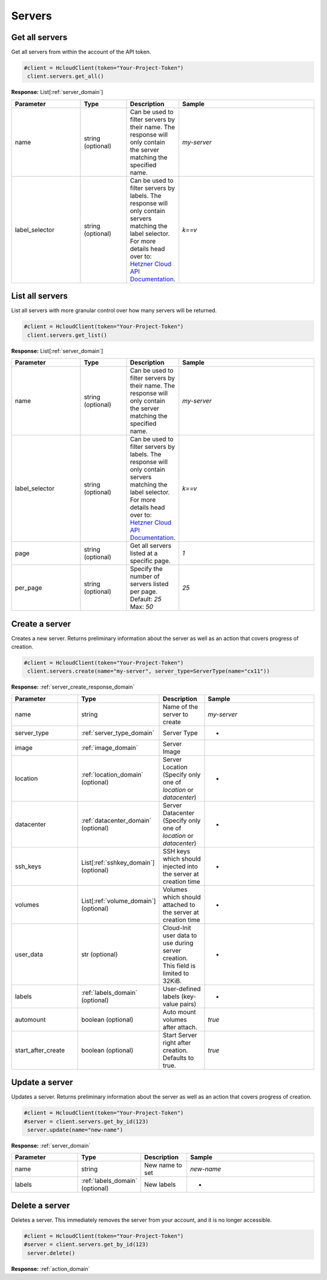 Servers
======================


Get all servers
----------------

Get all servers from within the account of the API token.

.. code-block:: python

  #client = HcloudClient(token="Your-Project-Token")
   client.servers.get_all()

**Response:** List[:ref:`server_domain`]

.. list-table::
   :widths: 15 10 10 30
   :header-rows: 1

   * - Parameter
     - Type
     - Description
     - Sample
   * - name
     - string (optional)
     - Can be used to filter servers by their name. The response will only contain the server matching the specified name.
     - `my-server`
   * - label_selector
     - string (optional)
     - Can be used to filter servers by labels. The response will only contain servers matching the label selector. For more details head over to: `Hetzner Cloud API Documentation <https://docs.hetzner.cloud/#overview-label-selector>`_.
     - `k==v`

List all servers
-----------------

List all servers with more granular control over how many servers will be returned.

.. code-block:: python

  #client = HcloudClient(token="Your-Project-Token")
   client.servers.get_list()

**Response:** List[:ref:`server_domain`]

.. list-table::
   :widths: 15 10 10 30
   :header-rows: 1

   * - Parameter
     - Type
     - Description
     - Sample
   * - name
     - string (optional)
     - Can be used to filter servers by their name. The response will only contain the server matching the specified name.
     - `my-server`
   * - label_selector
     - string (optional)
     - Can be used to filter servers by labels. The response will only contain servers matching the label selector. For more details head over to: `Hetzner Cloud API Documentation <https://docs.hetzner.cloud/#overview-label-selector>`_.
     - `k==v`
   * - page
     - string (optional)
     - Get all servers listed at a specific page.
     - `1`
   * - per_page
     - string (optional)
     - Specify the number of servers listed per page. Default: `25` Max: `50`
     - `25`

Create a server
-----------------

Creates a new server. Returns preliminary information about the server as well as an action that covers progress of creation.

.. code-block:: python

  #client = HcloudClient(token="Your-Project-Token")
   client.servers.create(name="my-server", server_type=ServerType(name="cx11"))

**Response:** :ref:`server_create_response_domain`


.. list-table::
   :widths: 15 10 10 30
   :header-rows: 1

   * - Parameter
     - Type
     - Description
     - Sample
   * - name
     - string
     - Name of the server to create
     - `my-server`
   * - server_type
     - :ref:`server_type_domain`
     - Server Type
     - -
   * - image
     - :ref:`image_domain`
     - Server Image
     -
   * - location
     - :ref:`location_domain` (optional)
     - Server Location (Specify only one of `location` or `datacenter`)
     - -
   * - datacenter
     - :ref:`datacenter_domain` (optional)
     - Server Datacenter (Specify only one of `location` or `datacenter`)
     - -
   * - ssh_keys
     - List[:ref:`sshkey_domain`] (optional)
     - SSH keys which should injected into the server at creation time
     - -
   * - volumes
     - List[:ref:`volume_domain`] (optional)
     - Volumes which should attached to the server at creation time
     - -
   * - user_data
     - str (optional)
     - Cloud-Init user data to use during server creation. This field is limited to 32KiB.
     - -
   * - labels
     - :ref:`labels_domain` (optional)
     - User-defined labels (key-value pairs)
     - -
   * - automount
     - boolean (optional)
     - Auto mount volumes after attach.
     - `true`
   * - start_after_create
     - boolean (optional)
     - Start Server right after creation. Defaults to true.
     - `true`


Update a server
-----------------

Updates a server. Returns preliminary information about the server as well as an action that covers progress of creation.

.. code-block:: python

  #client = HcloudClient(token="Your-Project-Token")
  #server = client.servers.get_by_id(123)
   server.update(name="new-name")

**Response:** :ref:`server_domain`


.. list-table::
   :widths: 15 10 10 30
   :header-rows: 1

   * - Parameter
     - Type
     - Description
     - Sample
   * - name
     - string
     - New name to set
     - `new-name`
   * - labels
     - :ref:`labels_domain` (optional)
     - New labels
     - -

Delete a server
-----------------

Deletes a server. This immediately removes the server from your account, and it is no longer accessible.

.. code-block:: python

  #client = HcloudClient(token="Your-Project-Token")
  #server = client.servers.get_by_id(123)
   server.delete()

**Response:** :ref:`action_domain`